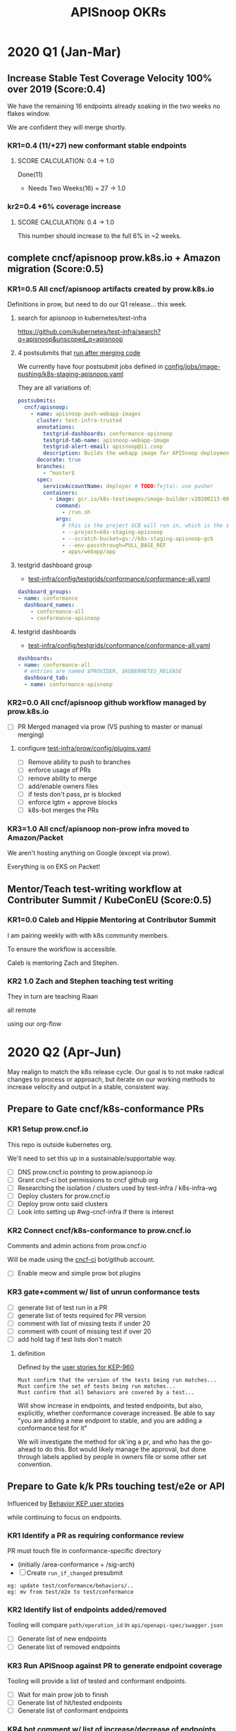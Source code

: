 # -*- ii: mode; -*-
#+TODO: ORG(o) MOCK(m) TRIAGE(r) BACKLOG(b) TEST(t) SOAK(s) PROMOTION(p) FLAKING(f) COMMENTS(c) | DONE(d)
#+TITLE: APISnoop OKRs

* 2020 Q1 (Jan-Mar)
** Increase Stable Test Coverage Velocity 100% over 2019 (Score:0.4)

We have the remaining 16 endpoints already soaking in the two weeks no flakes window.

We are confident they will merge shortly.
*** KR1=0.4 (11/+27) new conformant stable endpoints
**** SCORE CALCULATION: 0.4 -> 1.0
Done(11)
+ Needs Two Weeks(16) = 27 -> 1.0
**** done = 11                                                     :noexport:
***** done +3 promote: secret patching test #87262
      closed: [2020-04-02 thu 06:49]
***** done +1 promote: find kubernetes service in default namespace #87260
      closed: [2020-04-02 thu 06:50]
***** done +1 promote: namespace patch test #87256
      closed: [2020-04-02 thu 06:50]
***** done +3 promote: pod preemptionexecutionpath verification #83378
- promotion:  https://github.com/kubernetes/kubernetes/pull/83378
***** done +3 promote: podtemplate lifecycle test #88036
- issue: https://github.com/kubernetes/kubernetes/issues/86141
- test: https://github.com/kubernetes/kubernetes/pull/87219
- promotion: https://github.com/kubernetes/kubernetes/pull/88036
**** needs two weeks (no flakes) +16                               :noexport:
***** soak +5 promote: event lifecycle test
- mock-test: jan 6th  https://github.com/kubernetes/kubernetes/issues/86288
- test: april 1st  https://github.com/kubernetes/kubernetes/pull/86858
- promotion:  https://github.com/kubernetes/kubernetes/pull/89753
give the reviewer all the information all we need
- [[https://testgrid.k8s.io/sig-release-master-blocking#gce-cos-master-default&include-filter-by-regex=should%2520ensure%2520that%2520an%2520event%2520can%2520be%2520fetched%252c%2520patched%252c%2520deleted%252c%2520and%2520listed][testgrid reference]] 
***** soak +7 promote: replicationcontroller lifecycle
- mock-test:  https://github.com/kubernetes/kubernetes/issues/88302
  needs reopening and checkboxes for current state...
- test:  https://github.com/kubernetes/kubernetes/pull/88588
- promotion: 

- [[https://github.com/kubernetes/kubernetes/issues/89740][address flaking comment]] : [[https://github.com/kubernetes/kubernetes/pull/89746][https://github.com/kubernetes/kubernetes/pull/89746]]
relies on it's own update response data
> i have the same concern as #89707 that this test will not fail if the watch times out
***** soak +4 promote: endpoints
- mock-test: feb 3rd  https://github.com/kubernetes/kubernetes/issues/87762
- test: mar 27th https://github.com/kubernetes/kubernetes/pull/88778
- promotion: april 10th? https://github.com/kubernetes/kubernetes/pull/89752
- [[https://testgrid.k8s.io/sig-release-master-blocking#gce-cos-master-default&include-filter-by-regex=should%2520test%2520the%2520lifecycle%2520of%2520an%2520endpoint][testgrid reference]] still looks green!
fixme: create shows +5^, mock+promotion shows +4
same issue as configmap lificle:
this doesn't verify that the endpoints is deleted.
it just watches for an endpoints deletion event.
would this test fail if it didn't see a deletion event?
**** needs review +6                                               :noexport:
***** comments +2 promote: configmap lifecycle test #88034 (comments addressed)
conceptually this pr adds watches
there's no gaurantee that we will see the watch.
let's ensure what happens in the negative case.
when your waiting for the config map to be deleted, how do you know it's not deleted.
for each watch:
what happens if the watch times out...
when you setup a watch to timeout after 60 seconds....
pretend it's running on a super slow processor
what if it times out for every single test.... would i want the watch to be considered a failure....
probably... if it doesn't execute to completion.
it's not clear that that happens
- promotion: https://github.com/kubernetes/kubernetes/pull/88034#discussion_r398728147
- addressing comments: https://github.com/kubernetes/kubernetes/pull/88034#issuecomment-607430447 (addresed)
- pr to handle timeouts: https://github.com/kubernetes/kubernetes/pull/89707
***** comments +4 pod and podstatus
- mock-test:  https://github.com/kubernetes/kubernetes/issues/88545
- test:  https://github.com/kubernetes/kubernetes/pull/89453
  addressed the [[https://github.com/kubernetes/kubernetes/pull/89453#discussion_r400346746][comment]]:
  "not sure this will work, you will be racing with the kubelet, i think. that is, kubelet may mark it ready again."
**** sorted backlog +5                                             :noexport:
***** backlog +2 servicestatus lifecycle
- org-file: https://github.com/cncf/apisnoop/pull/298
- mock-test: https://github.com/kubernetes/kubernetes/issues/89135
 currently, this test is having issues writing to the servicestatus endpoints (via patch and update).
 the data is patched without errors, but the data when fetched is no different to before the patching.
***** backlog +3 serviceaccount lifecycle
- mock-test: https://github.com/kubernetes/kubernetes/issues/89071
 @johnbelamaric you don't need to check the status of the secret as part of the test. in other places we check that the resource in question happens, we don't have to follow.
**** triage +12                                                    :noexport:
***** triage +5 apps daemonset lifecycle
- org-file: https://github.com/cncf/apisnoop/pull/305
- mock-test: https://github.com/kubernetes/kubernetes/issues/89637
***** triage +5 apps deployment lifecycle
- org-file:
- mock-test: https://github.com/kubernetes/kubernetes/issues/89340
***** triage +2 nodestatus                                    :deprioritized:
      needs these comments addressed, and we voted to de-priorize
  https://github.com/kubernetes/kubernetes/issues/88358#issuecomment-591062171
 
*** kr2=0.4 +6% coverage increase
**** SCORE CALCULATION: 0.4 -> 1.0
This number should increase to the full 6% in ~2 weeks.
** complete cncf/apisnoop prow.k8s.io + Amazon migration (Score:0.5)
*** KR1=0.5 All cncf/apisnoop artifacts created by prow.k8s.io
Definitions in prow, but need to do our Q1 release... this week.
**** search for apisnoop in kubernetes/test-infra
https://github.com/kubernetes/test-infra/search?q=apisnoop&unscoped_q=apisnoop
**** 4 postsubmits that [[https://github.com/kubernetes/test-infra/blob/master/prow/jobs.md#how-to-configure-new-jobs][run after merging code]]

We currently have four postsubmit jobs defined in [[https://github.com/kubernetes/test-infra/blob/c8eafffeadbd18617b071adb4dd3d7b900f06fa5/config/jobs/image-pushing/k8s-staging-apisnoop.yaml#L2][config/jobs/image-pushing/k8s-staging-apisnoop.yaml]]

They are all variations of:

#+begin_src yaml
postsubmits:
  cncf/apisnoop:
    - name: apisnoop-push-webapp-images
      cluster: test-infra-trusted
      annotations:
        testgrid-dashboards: conformance-apisnoop
        testgrid-tab-name: apisnoop-webapp-image
        testgrid-alert-email: apisnoop@ii.coop
        description: Builds the webapp image for APISnoop deployments
      decorate: true
      branches:
        - ^master$
      spec:
        serviceAccountName: deployer # TODO(fejta): use pusher
        containers:
          - image: gcr.io/k8s-testimages/image-builder:v20200213-0032cdb
            command:
              - /run.sh
            args:
              # this is the project GCB will run in, which is the same as the GCR images are pushed to.
              - --project=k8s-staging-apisnoop
              - --scratch-bucket=gs://k8s-staging-apisnoop-gcb
              - --env-passthrough=PULL_BASE_REF
              - apps/webapp/app
#+end_src
**** testgrid dashboard group 
- [[https://github.com/kubernetes/test-infra/blob/98958caf0044dbe3c751c909eac861f0cbf5738f/config/testgrids/conformance/conformance-all.yaml#L5][test-infra/config/testgrids/conformance/conformance-all.yaml]]
#+begin_src yaml
dashboard_groups:
- name: conformance
  dashboard_names:
    - conformance-all
    - conformance-apisnoop
#+end_src
**** testgrid dashboards
- [[https://github.com/kubernetes/test-infra/blob/98958caf0044dbe3c751c909eac861f0cbf5738f/config/testgrids/conformance/conformance-all.yaml#182][test-infra/config/testgrids/conformance/conformance-all.yaml]]
#+begin_src yaml
dashboards:
- name: conformance-all
  # entries are named $PROVIDER, $KUBERNETES_RELEASE
  dashboard_tab:
  - name: conformance-apisnoop
#+end_src
*** KR2=0.0 All cncf/apisnoop github workflow managed by prow.k8s.io
- [ ] PR Merged managed via prow (VS pushing to master or manual merging)
**** configure [[https://github.com/kubernetes/test-infra/blob/2ac98631f533986f1d4b6cf8cb02d2f38f34f2b6/config/prow/plugins.yaml#L890-L905][test-infra/prow/config/plugins.yaml]] 
- [ ] Remove ability to push to branches
- [ ] enforce usage of PRs
- [ ] remove ability to merge
- [ ] add/enable owners files
- [ ] if tests don't pass, pr is blocked
- [ ] enforce lgtm + approve blocks
- [ ] k8s-bot merges the PRs 
*** KR3=1.0 All cncf/apisnoop non-prow infra moved to Amazon/Packet
We aren't hosting anything on Google (except via prow).

Everything is on EKS on Packet!
** Mentor/Teach test-writing workflow at Contributer Summit / KubeConEU (Score:0.5)
*** KR1=0.0 Caleb and Hippie Mentoring at Contributor Summit
I am pairing weekly with with k8s community members.

To ensure the workflow is accessible.

Caleb is mentoring Zach and Stephen.
*** KR2 1.0 Zach and Stephen teaching test writing
They in turn are teaching Riaan

all remote

using our org-flow
* 2020 Q2 (Apr-Jun)
May realign to match the k8s release cycle.
Our goal is to not make radical changes to process or approach, but iterate on our working methods to increase velocity and output in  a stable, consistent way.
** Prepare to Gate cncf/k8s-conformance PRs
*** KR1 Setup prow.cncf.io
This repo is outside kubernetes org.

We'll need to set this up in a sustainable/supportable way.
- [ ] DNS prow.cncf.io pointing to prow.apisnoop.io
- [ ] Grant cncf-ci bot permissions to cncf github org
- [ ] Researching the isolation / clusters used by test-infra / k8s-infra-wg
- [ ] Deploy clusters for prow.cncf.io
- [ ] Deploy prow onto said clusters
- [ ] Look into setting up #wg-cncf-infra if there is interest
*** KR2 Connect cncf/k8s-conformance to prow.cncf.io
Comments and admin actions from prow.cncf.io

Will be made using the [[https://github.com/cncf-ci][cncf-ci]] bot/github account.
- [ ] Enable meow and simple prow bot plugins
*** KR3 gate+comment w/ list of unrun conformance tests
- [ ] generate list of test run in a PR
- [ ] generate list of tests required for PR version
- [ ] comment with list of missing tests if under 20
- [ ] comment with count of missing test if over 20
- [ ] add hold tag if test lists don't match
**** definition
Defined by the [[https://github.com/kubernetes/enhancements/blob/2c19ec7627e326d1c75306dcaa3d2f14002301fa/keps/sig-architecture/960-conformance-behaviors/README.md#role-cncf-conformance-program][user stories for KEP-960]]

#+begin_example
Must confirm that the version of the tests being run matches...
Must confirm the set of tests being run matches...
Must confirm that all behaviors are covered by a test...
#+end_example

Will show increase in endpoints, and tested endpoints, but also, explicitly, whether conformance coverage increased.  Be able to say "you are adding a new endpoint to stable, and you are adding a conformance test for it"

We will investigate the method for ok'ing a pr, and who has the go-ahead to do this.  Bot would likely manage the approval, but done through labels applied by people in owners file or some other set convention.

** Prepare to Gate k/k PRs touching test/e2e or API
Influenced by [[https://github.com/kubernetes/enhancements/pull/1666/files?short_path=92a9412#diff-92a9412ae55358378bc66295cdbea103][Behavior KEP user stories]]

while continuing to focus on endpoints.

*** KR1 Identify a PR as requiring conformance review
PR must touch file in conformance-specific directory

- (initially /area-conformance + /sig-arch)
- [ ] Create ~run_if_changed~ presubmit

#+begin_example
eg: update test/conformance/behaviors/..
eg: mv from test/e2e to test/conformance
#+end_example
*** KR2 Identify list of endpoints added/removed
Tooling will compare ~path/operation_id~ in ~api/openapi-spec/swagger.json~
- [ ] Generate list of new endpoints
- [ ] Generate list of removed endpoints
*** KR3 Run APISnoop against PR to generate endpoint coverage
Tooling will provide a list of tested and conformant endpoints.
- [ ] Wait for main prow job to finish
- [ ] Generate list of hit/tested endpoints
- [ ] Generate list of conformant endpoints
*** KR4 bot comment w/ list of increase/decrease of endpoints
Tooling will comment directly on PR

- [ ] alpha : comment endpoints needing tests
- [ ] beta : comment endpoints needing tests
- [ ] stable : comment and block via tag
*** KR5 Manual Approval for SIG-Arch (or appropriate owners)
Ensure the API Review process has been followed.

- [ ] Get feedback on approval process from SIG-Arch
- [ ] Ensure the correct tagging / OWNERS are respected
*** KR6 Donate APISnoop to sig-arch
- [ ] Get feedback if this is desired
- [ ] Get as to location of repo under k8s org
- [ ] Migration maybe in Q3
** Increase Stable Test Coverage Velocity 50% over Q1
*** KR1 (0/+40) new conformant stable endpoints
*** KR2 +9% Coverage Increase
*** KR3 (stretch) 50% stable endpoints hit by conformance tests

* Footnotes

#+REVEAL_ROOT: https://cdn.jsdelivr.net/npm/reveal.js
# #+REVEAL_TITLE_SLIDE: 
#+NOREVEAL_DEFAULT_FRAG_STYLE: YY
#+NOREVEAL_EXTRA_CSS: YY
#+NOREVEAL_EXTRA_JS: YY
#+REVEAL_HLEVEL: 2
#+REVEAL_MARGIN: 0.1
#+REVEAL_WIDTH: 1000
#+REVEAL_HEIGHT: 600
#+REVEAL_MAX_SCALE: 3.5
#+REVEAL_MIN_SCALE: 0.2
#+REVEAL_PLUGINS: (markdown notes highlight multiplex)
#+REVEAL_SLIDE_NUMBER: ""
#+REVEAL_SPEED: 1
#+REVEAL_THEME: sky
#+REVEAL_THEME_OPTIONS: beige|black|blood|league|moon|night|serif|simple|sky|solarized|white
#+REVEAL_TRANS: cube
#+REVEAL_TRANS_OPTIONS: none|cube|fade|concave|convex|page|slide|zoom

#+OPTIONS: num:nil
#+OPTIONS: toc:nil
#+OPTIONS: mathjax:Y
#+OPTIONS: reveal_single_file:nil
#+OPTIONS: reveal_control:t
#+OPTIONS: reveal-progress:t
#+OPTIONS: reveal_history:nil
#+OPTIONS: reveal_center:t
#+OPTIONS: reveal_rolling_links:nil
#+OPTIONS: reveal_keyboard:t
#+OPTIONS: reveal_overview:t
